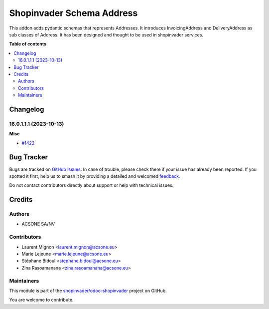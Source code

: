 ==========================
Shopinvader Schema Address
==========================

.. 
   !!!!!!!!!!!!!!!!!!!!!!!!!!!!!!!!!!!!!!!!!!!!!!!!!!!!
   !! This file is generated by oca-gen-addon-readme !!
   !! changes will be overwritten.                   !!
   !!!!!!!!!!!!!!!!!!!!!!!!!!!!!!!!!!!!!!!!!!!!!!!!!!!!
   !! source digest: sha256:ff46997cf1c89b9eb778289dff1aa727a5ce668a6e8097b69af2305542329fc1
   !!!!!!!!!!!!!!!!!!!!!!!!!!!!!!!!!!!!!!!!!!!!!!!!!!!!

.. |badge1| image:: https://img.shields.io/badge/maturity-Beta-yellow.png
    :target: https://odoo-community.org/page/development-status
    :alt: Beta
.. |badge2| image:: https://img.shields.io/badge/licence-AGPL--3-blue.png
    :target: http://www.gnu.org/licenses/agpl-3.0-standalone.html
    :alt: License: AGPL-3
.. |badge3| image:: https://img.shields.io/badge/github-shopinvader%2Fodoo--shopinvader-lightgray.png?logo=github
    :target: https://github.com/shopinvader/odoo-shopinvader/tree/16.0/shopinvader_schema_address
    :alt: shopinvader/odoo-shopinvader

|badge1| |badge2| |badge3|

This addon adds pydantic schemas that represents Addresses.
It introduces InvoicingAddress and DeliveryAddress as sub classes of Address.
It has been designed and thought to be used in shopinvader services.

**Table of contents**

.. contents::
   :local:

Changelog
=========

16.0.1.1.1 (2023-10-13)
~~~~~~~~~~~~~~~~~~~~~~~

**Misc**

- `#1422 <https://github.com/shopinvader/odoo-shopinvader/issues/1422>`_

Bug Tracker
===========

Bugs are tracked on `GitHub Issues <https://github.com/shopinvader/odoo-shopinvader/issues>`_.
In case of trouble, please check there if your issue has already been reported.
If you spotted it first, help us to smash it by providing a detailed and welcomed
`feedback <https://github.com/shopinvader/odoo-shopinvader/issues/new?body=module:%20shopinvader_schema_address%0Aversion:%2016.0%0A%0A**Steps%20to%20reproduce**%0A-%20...%0A%0A**Current%20behavior**%0A%0A**Expected%20behavior**>`_.

Do not contact contributors directly about support or help with technical issues.

Credits
=======

Authors
~~~~~~~

* ACSONE SA/NV

Contributors
~~~~~~~~~~~~

* Laurent Mignon <laurent.mignon@acsone.eu>
* Marie Lejeune <marie.lejeune@acsone.eu>
* Stéphane Bidoul <stephane.bidoul@acsone.eu>
* Zina Rasoamanana <zina.rasoamanana@acsone.eu>

Maintainers
~~~~~~~~~~~

This module is part of the `shopinvader/odoo-shopinvader <https://github.com/shopinvader/odoo-shopinvader/tree/16.0/shopinvader_schema_address>`_ project on GitHub.

You are welcome to contribute.
